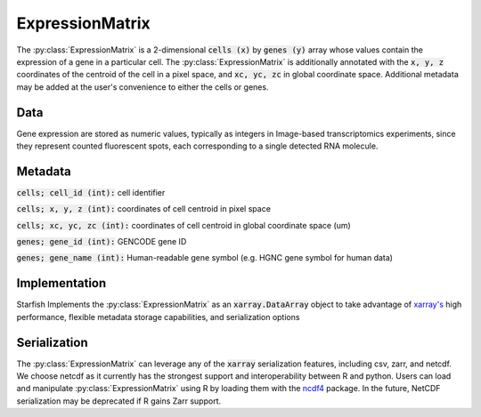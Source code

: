 .. _ExpressionMatrixSpecification:

ExpressionMatrix
================
The :py:class:`ExpressionMatrix` is a 2-dimensional :code:`cells (x)` by :code:`genes (y)` array
whose values contain the expression of a gene in a particular cell. The :py:class:`ExpressionMatrix`
is additionally annotated with the :code:`x, y, z` coordinates of the centroid of the cell in
a pixel space, and :code:`xc, yc, zc` in global coordinate space. Additional metadata may be added
at the user's convenience to either the cells or genes.

Data
----
Gene expression are stored as numeric values, typically as integers in Image-based transcriptomics
experiments, since they represent counted fluorescent spots, each corresponding to a single detected
RNA molecule.

Metadata
--------

:code:`cells; cell_id (int):` cell identifier

:code:`cells; x, y, z (int):` coordinates of cell centroid in pixel space

:code:`cells; xc, yc, zc (int):` coordinates of cell centroid in global coordinate space (um)

:code:`genes; gene_id (int):` GENCODE gene ID

:code:`genes; gene_name (int):` Human-readable gene symbol (e.g. HGNC gene symbol for human data)

Implementation
--------------
Starfish Implements the :py:class:`ExpressionMatrix` as an :code:`xarray.DataArray` object to take
advantage of `xarray's`_ high performance, flexible metadata storage capabilities, and serialization
options

.. _`xarray's`: http://xarray.pydata.org/en/stable/

Serialization
-------------
The :py:class:`ExpressionMatrix` can leverage any of the :code:`xarray` serialization features,
including csv, zarr, and netcdf. We choose netcdf as it currently has the strongest support and
interoperability between R and python. Users can load and manipulate :py:class:`ExpressionMatrix`
using R by loading them with the `ncdf4`_ package. In the future, NetCDF serialization may be
deprecated if R gains Zarr support.

.. _ncdf4: https://cran.r-project.org/web/packages/ncdf4/index.html
